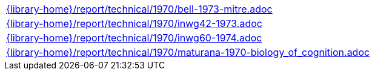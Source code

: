 //
// This file was generated by SKB-Dashboard, task 'lib-yaml2src'
// - on Tuesday November  6 at 21:14:42
// - skb-dashboard: https://www.github.com/vdmeer/skb-dashboard
//

[cols="a", grid=rows, frame=none, %autowidth.stretch]
|===
|include::{library-home}/report/technical/1970/bell-1973-mitre.adoc[]
|include::{library-home}/report/technical/1970/inwg42-1973.adoc[]
|include::{library-home}/report/technical/1970/inwg60-1974.adoc[]
|include::{library-home}/report/technical/1970/maturana-1970-biology_of_cognition.adoc[]
|===


